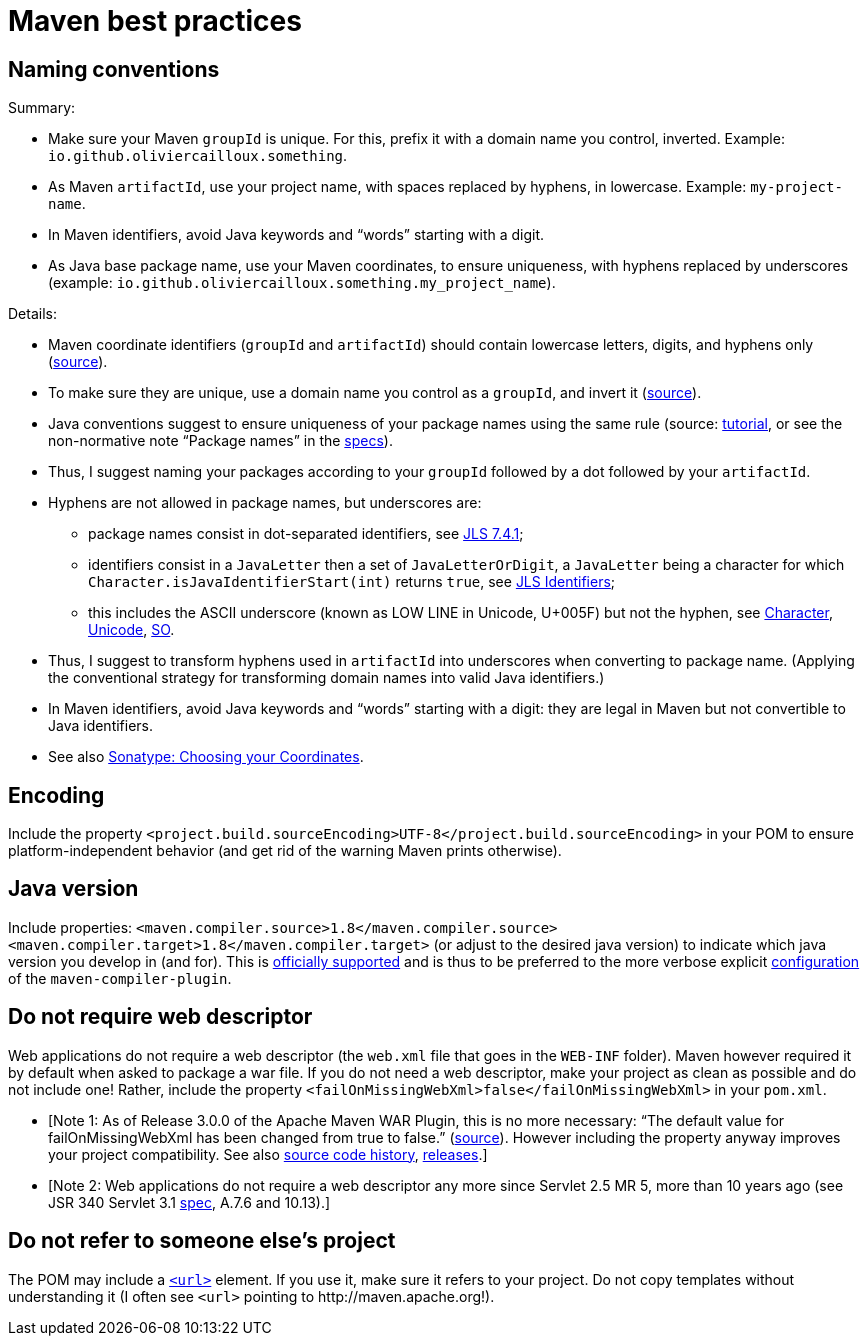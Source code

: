 = Maven best practices

== Naming conventions

Summary:

* Make sure your Maven `groupId` is unique. For this, prefix it with a domain name you control, inverted. Example: `io.github.oliviercailloux.something`.
* As Maven `artifactId`, use your project name, with spaces replaced by hyphens, in lowercase. Example: `my-project-name`.
* In Maven identifiers, avoid Java keywords and “words” starting with a digit.
* As Java base package name, use your Maven coordinates, to ensure uniqueness, with hyphens replaced by underscores (example: `io.github.oliviercailloux.something.my_project_name`).

Details:

* Maven coordinate identifiers (`groupId` and `artifactId`) should contain lowercase letters, digits, and hyphens only (https://maven.apache.org/maven-conventions.html[source]).
* To make sure they are unique, use a domain name you control as a `groupId`, and invert it (https://maven.apache.org/guides/mini/guide-naming-conventions.html[source]).
* Java conventions suggest to ensure uniqueness of your package names using the same rule (source: http://docs.oracle.com/javase/tutorial/java/package/namingpkgs.html[tutorial], or see the non-normative note “Package names” in the http://docs.oracle.com/javase/specs/jls/se8/html/jls-6.html#jls-6.1[specs]).
* Thus, I suggest naming your packages according to your `groupId` followed by a dot followed by your `artifactId`.
* Hyphens are not allowed in package names, but underscores are:
** package names consist in dot-separated identifiers, see http://docs.oracle.com/javase/specs/jls/se8/html/jls-7.html#jls-7.4.1[JLS 7.4.1];
** identifiers consist in a `JavaLetter` then a set of `JavaLetterOrDigit`, a `JavaLetter` being a character for which `Character.isJavaIdentifierStart(int)` returns `true`, see http://docs.oracle.com/javase/specs/jls/se8/html/jls-3.html#jls-Identifier[JLS Identifiers];
** this includes the ASCII underscore (known as LOW LINE in Unicode, U+005F) but not the hyphen, see https://docs.oracle.com/javase/8/docs/api/index.html?java/lang/Character.html#isJavaIdentifierStart-int-[Character], http://www.fileformat.info/info/unicode/category/Pc/list.htm[Unicode], http://stackoverflow.com/a/32065830[SO].
* Thus, I suggest to transform hyphens used in `artifactId` into underscores when converting to package name. (Applying the conventional strategy for transforming domain names into valid Java identifiers.)
* In Maven identifiers, avoid Java keywords and “words” starting with a digit: they are legal in Maven but not convertible to Java identifiers.
* See also http://central.sonatype.org/pages/choosing-your-coordinates.html[Sonatype: Choosing your Coordinates].

== Encoding
Include the property `<project.build.sourceEncoding>UTF-8</project.build.sourceEncoding>` in your POM to ensure platform-independent behavior (and get rid of the warning Maven prints otherwise).

== Java version
Include properties: `<maven.compiler.source>1.8</maven.compiler.source> <maven.compiler.target>1.8</maven.compiler.target>` (or adjust to the desired java version) to indicate which java version you develop in (and for). This is https://maven.apache.org/plugins/maven-compiler-plugin/compile-mojo.html[officially supported] and is thus to be preferred to the more verbose explicit https://maven.apache.org/plugins/maven-compiler-plugin/examples/set-compiler-source-and-target.html[configuration] of the `maven-compiler-plugin`.

== Do not require web descriptor
Web applications do not require a web descriptor (the `web.xml` file that goes in the `WEB-INF` folder). Maven however required it by default when asked to package a war file. If you do not need a web descriptor, make your project as clean as possible and do not include one! Rather, include the property `<failOnMissingWebXml>false</failOnMissingWebXml>` in your `pom.xml`.

* [Note 1: As of Release 3.0.0 of the Apache Maven WAR Plugin, this is no more necessary: “The default value for failOnMissingWebXml has been changed from true to false.” (https://maven.apache.org/plugins/maven-war-plugin/index.html[source]). However including the property anyway improves your project compatibility. See also http://svn.apache.org/viewvc/maven/plugins/trunk/maven-war-plugin/src/main/java/org/apache/maven/plugins/war/WarMojo.java?view=log[source code history], http://svn.apache.org/viewvc/maven/plugins/tags/[releases].] 
* [Note 2: Web applications do not require a web descriptor any more since Servlet 2.5 MR 5, more than 10 years ago (see JSR 340 Servlet 3.1 http://download.oracle.com/otn-pub/jcp/servlet-3_1-fr-eval-spec/servlet-3_1-final.pdf[spec], A.7.6 and 10.13).]

== Do not refer to someone else’s project
The POM may include a https://maven.apache.org/pom.html#More_Project_Information[`<url>`] element. If you use it, make sure it refers to your project. Do not copy templates without understanding it (I often see `<url>` pointing to \http://maven.apache.org!).


